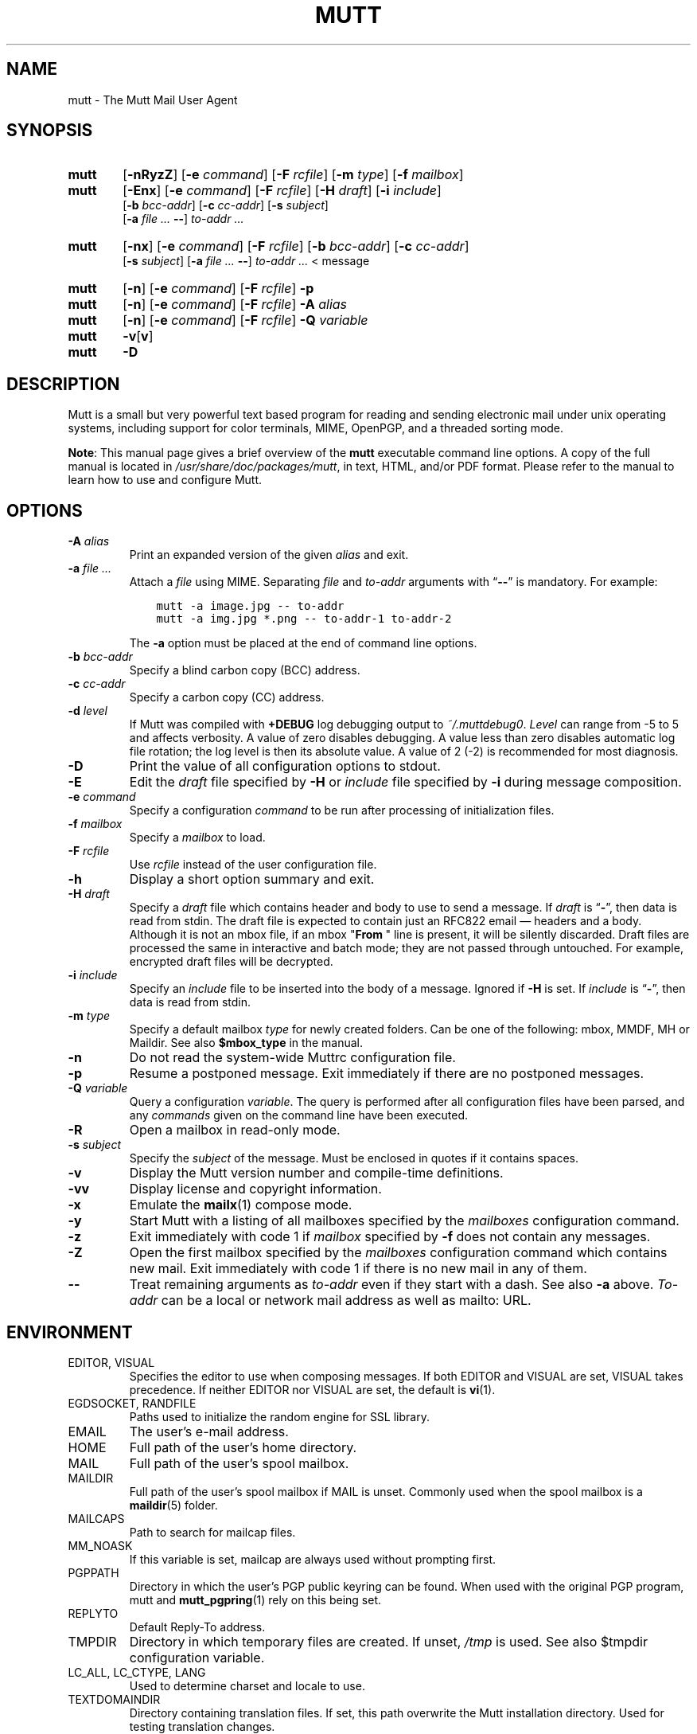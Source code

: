 .\" -*-nroff-*-
.\"
.\"
.\"     Copyright (C) 1996-2021 Michael R. Elkins <me@cs.hmc.edu>
.\" 
.\"     This program is free software; you can redistribute it and/or modify
.\"     it under the terms of the GNU General Public License as published by
.\"     the Free Software Foundation; either version 2 of the License, or
.\"     (at your option) any later version.
.\" 
.\"     This program is distributed in the hope that it will be useful,
.\"     but WITHOUT ANY WARRANTY; without even the implied warranty of
.\"     MERCHANTABILITY or FITNESS FOR A PARTICULAR PURPOSE.  See the
.\"     GNU General Public License for more details.
.\" 
.\"     You should have received a copy of the GNU General Public License
.\"     along with this program; if not, write to the Free Software
.\"     Foundation, Inc., 51 Franklin Street, Fifth Floor, Boston, MA  02110-1301, USA.
.\"
.TH MUTT 1 "July 24, 2020" Unix "User Manuals"
.SH NAME
mutt \- The Mutt Mail User Agent
.SH SYNOPSIS
.TP 6
.B mutt
[\fB\-nRyzZ\fR]
[\fB\-e \fIcommand\fR]
[\fB\-F \fIrcfile\fR]
[\fB\-m \fItype\fR]
[\fB\-f \fImailbox\fR]
.TP 6
.B mutt
[\fB\-Enx\fR]
[\fB\-e \fIcommand\fR]
[\fB\-F \fIrcfile\fR]
[\fB\-H \fIdraft\fR]
[\fB\-i \fIinclude\fR]
.br
[\fB\-b \fIbcc-addr\fR]
[\fB\-c \fIcc-addr\fR]
[\fB\-s \fIsubject\fR]
.br
[\fB\-a \fIfile ... \fB\-\-\fR]
\fIto-addr ...
.TP 6
.B mutt
[\fB\-nx\fR]
[\fB\-e \fIcommand\fR]
[\fB\-F \fIrcfile\fR]
[\fB\-b \fIbcc-addr\fR]
[\fB\-c \fIcc-addr\fR]
.br
[\fB\-s \fIsubject\fR]
[\fB\-a \fIfile ... \fB\-\-\fR]
\fIto-addr ... \fR< message
.TP 6
.B mutt
[\fB\-n\fR]
[\fB\-e \fIcommand\fR]
[\fB\-F \fIrcfile\fR]
\fB\-p
.TP 6
.B mutt
[\fB\-n\fR]
[\fB\-e \fIcommand\fR]
[\fB\-F \fIrcfile\fR]
\fB\-A \fIalias
.TP 6
.B mutt
[\fB\-n\fR]
[\fB\-e \fIcommand\fR]
[\fB\-F \fIrcfile\fR]
\fB\-Q \fIvariable
.TP 6
.B mutt
\fB\-v\fR[\fBv\fR]
.TP 6
.B mutt
\fB\-D
.SH DESCRIPTION
.PP
Mutt is a small but very powerful text based program for reading and sending electronic
mail under unix operating systems, including support for color terminals, MIME,
OpenPGP, and a threaded sorting mode.
.PP
.BR Note :
This manual page gives a brief overview of the \fBmutt\fP executable command
line options.
A copy of the full manual is located in \fI/usr/share/doc/packages/mutt\fP, in text, HTML, and/or
PDF format.
Please refer to the manual to learn how to use and configure Mutt.
.SH OPTIONS
.TP
.BI \-A " alias"
Print an expanded version of the given \fIalias\fP and exit.
.TP
.BI \-a " file ... "
Attach a \fIfile\fP using MIME.
Separating \fIfile\fP and \fIto-addr\fP arguments with \*(lq\fB\-\-\fP\*(rq is
mandatory.
For example:
.sp
.nf
.ft C
\&    mutt \-a image.jpg \-\- to-addr
\&    mutt \-a img.jpg *.png \-\- to-addr-1 to-addr-2
.ft R
.fi
.sp
The \fB\-a\fP option must be placed at the end of command line options.
.TP
.BI \-b " bcc-addr"
Specify a blind carbon copy (BCC) address.
.TP
.BI \-c " cc-addr"
Specify a carbon copy (CC) address.
.TP
.BI \-d " level"
If Mutt was compiled with \fB+DEBUG\fP log debugging output to
\fI~/.muttdebug0\fP.
\fILevel\fP can range from -5 to 5 and affects verbosity. A value of
zero disables debugging. A value less than zero disables automatic log
file rotation; the log level is then its absolute value. A value of 2
(-2) is recommended for most diagnosis.
.TP
.B \-D
Print the value of all configuration options to stdout.
.TP
.B \-E
Edit the \fIdraft\fP file specified by \fB\-H\fP or \fIinclude\fP file
specified by \fB-i\fP during message composition.
.TP
.BI \-e " command"
Specify a configuration \fIcommand\fP to be run after processing of
initialization files.
.TP
.BI \-f " mailbox"
Specify a \fImailbox\fP to load.
.TP
.BI \-F " rcfile"
Use \fIrcfile\fP instead of the user configuration file.
.TP
.B \-h
Display a short option summary and exit.
.TP
.BI \-H " draft"
Specify a \fIdraft\fP file which contains header and body to use to
send a message.  If \fIdraft\fP is \*(lq\fB\-\fP\*(rq, then data is
read from stdin.  The draft file is expected to contain just an RFC822
email \(em headers and a body.  Although it is not an mbox file, if an
mbox "\fBFrom\~\fP" line is present, it will be silently discarded.
Draft files are processed the same in interactive and batch mode; they
are not passed through untouched.  For example, encrypted draft files
will be decrypted.
.TP
.BI \-i " include"
Specify an \fIinclude\fP file to be inserted into the body of a message.
Ignored if \fB\-H\fP is set.
If \fIinclude\fP is \*(lq\fB\-\fP\*(rq, then data is read from stdin.
.TP
.BI \-m " type"
Specify a default mailbox \fItype\fP for newly created folders.
Can be one of the following: mbox, MMDF, MH or Maildir.
See also \fB$mbox_type\fP in the manual.
.TP
.B \-n
Do not read the system-wide Muttrc configuration file.
.TP
.B \-p
Resume a postponed message.
Exit immediately if there are no postponed messages.
.TP
.BI \-Q " variable"
Query a configuration \fIvariable\fP.
The query is performed after all configuration files have been parsed, and any
\fIcommands\fP given on the command line have been executed.
.TP
.B \-R
Open a mailbox in read-only mode.
.TP
.BI \-s " subject"
Specify the \fIsubject\fP of the message.
Must be enclosed in quotes if it contains spaces.
.TP
.B \-v
Display the Mutt version number and compile-time definitions.
.TP
.B \-vv
Display license and copyright information.
.TP
.B \-x
Emulate the
.BR mailx (1)
compose mode.
.TP
.B \-y
Start Mutt with a listing of all mailboxes specified by the \fImailboxes\fP
configuration command.
.TP
.B \-z
Exit immediately with code 1 if \fImailbox\fP specified by \fB\-f\fP does not
contain any messages.
.TP
.B \-Z
Open the first mailbox specified by the \fImailboxes\fP configuration command
which contains new mail.
Exit immediately with code 1 if there is no new mail in any of them.
.TP
.B \-\-
Treat remaining arguments as \fIto-addr\fP even if they start with a dash.
See also \fB\-a\fP above.
\fITo-addr\fP can be a local or network mail address as well as mailto: URL.
.SH ENVIRONMENT
.IP "EDITOR, VISUAL"
Specifies the editor to use when composing messages.
If both EDITOR and VISUAL are set, VISUAL takes precedence.
If neither EDITOR nor VISUAL are set, the default is
.BR vi (1).
.IP "EGDSOCKET, RANDFILE"
Paths used to initialize the random engine for SSL library.
.IP "EMAIL"
The user's e-mail address.
.IP "HOME"
Full path of the user's home directory.
.IP "MAIL"
Full path of the user's spool mailbox.
.IP "MAILDIR"
Full path of the user's spool mailbox if MAIL is unset.
Commonly used when the spool mailbox is a
.BR maildir (5)
folder.
.IP "MAILCAPS"
Path to search for mailcap files.
.IP "MM_NOASK"
If this variable is set, mailcap are always used without prompting first.
.IP "PGPPATH"
Directory in which the user's PGP public keyring can be found.
When used with the original PGP program, mutt and
.BR mutt_pgpring (1)
rely on this being set.
.IP "REPLYTO"
Default Reply-To address.
.IP "TMPDIR"
Directory in which temporary files are created.
If unset, \fI/tmp\fP is used.
See also $tmpdir configuration variable.
.IP "LC_ALL, LC_CTYPE, LANG"
Used to determine charset and locale to use.
.IP TEXTDOMAINDIR
Directory containing translation files.
If set, this path overwrite the Mutt installation directory.
Used for testing translation changes.
.SH FILES
.TP
.I ~/.muttrc
.TQ
.I ~/.mutt/muttrc
.TQ
.I $XDG_CONFIG_HOME/mutt/muttrc
User configuration files.
.TP
.I /etc/Muttrc or /usr/share/mutt/Muttrc
System-wide configuration file.
.TP
.I /tmp/muttXXXXXX
Temporary files created by Mutt.
.TP
.I ~/.muttdebug0
File containing debugging output.
Log files are automatically rotated by \fBmutt\fP changing the number at the end.
See \fB\-d\fP option above.
.TP
.I ~/.mailcap
User definition for handling non-text MIME types.
.TP
.I /etc/mailcap
System definition for handling non-text MIME types.
.TP
.I ~/.mime.types
User's personal mapping between MIME types and file extensions.
.TP
.I /etc/mime.types
System mapping between MIME types and file extensions.
.TP
.I /usr/bin/mutt_dotlock
The privileged dotlocking program.
.TP
.I /usr/share/doc/packages/mutt/manual.txt
The Mutt manual.
.SH BUGS
.PP
None.  Mutts have fleas, not bugs.
.SH FLEAS
.PP
Suspend/resume while editing a file with an external editor does not work
under SunOS 4.x if you use the curses lib in /usr/5lib.  It \fIdoes\fP work
with the S-Lang library, however.
.PP
Resizing the screen while using an external pager causes Mutt to go haywire
on some systems.
.PP
Suspend/resume does not work under Ultrix.
.PP
The help line for the index menu is not updated if you change the bindings
for one of the functions listed while Mutt is running.
.PP
For a more up-to-date list of bugs, errm, fleas, please visit the
mutt project's bug tracking system under https://gitlab.com/muttmua/mutt/issues.
.SH NO WARRANTIES
This program is distributed in the hope that it will be useful,
but WITHOUT ANY WARRANTY; without even the implied warranty of
MERCHANTABILITY or FITNESS FOR A PARTICULAR PURPOSE.  See the
GNU General Public License for more details.
.SH SEE ALSO
.PP
.BR mutt_dotlock (1),
.BR mutt_pgpring (1),
.BR pgpewrap (1),
.BR sendmail (1),
.BR smail (1),
.BR smime_keys (1),
.BR curses (3),
.BR ncurses (3),
.BR mailcap (5),
.BR maildir (5),
.BR mbox (5),
.BR mmdf (5),
.BR muttrc (5)
.PP
Mutt Home Page: http://www.mutt.org/
.PP
The Mutt manual
.PP
RFC5322 \(em Internet Message Format: https://tools.ietf.org/rfcmarkup/5322
(obsoletes RFC2822 and RFC822)
.SH AUTHOR
.PP
Michael Elkins, and others.
Use <mutt-dev@mutt.org> to contact the developers.
